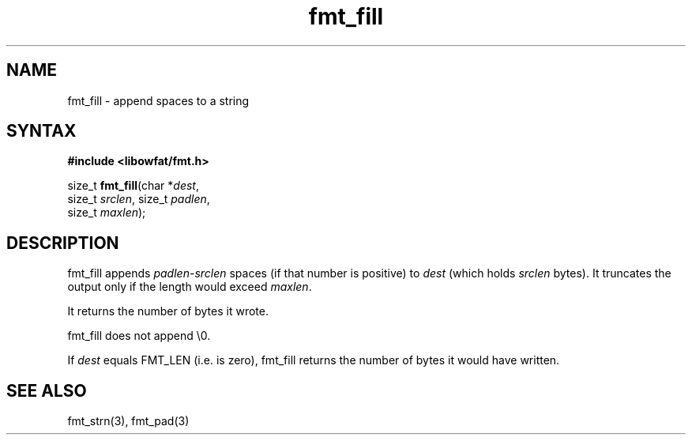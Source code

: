 .TH fmt_fill 3
.SH NAME
fmt_fill \- append spaces to a string
.SH SYNTAX
.B #include <libowfat/fmt.h>

size_t \fBfmt_fill\fP(char *\fIdest\fR,
      size_t \fIsrclen\fR, size_t \fIpadlen\fR,
      size_t \fImaxlen\fR);
.SH DESCRIPTION
fmt_fill appends \fIpadlen\fR-\fIsrclen\fR spaces (if that number is
positive) to \fIdest\fR (which holds \fIsrclen\fR bytes).  It truncates
the output only if the length would exceed \fImaxlen\fR.

It returns the number of bytes it wrote.

fmt_fill does not append \\0.

If \fIdest\fR equals FMT_LEN (i.e. is zero), fmt_fill returns the number
of bytes it would have written.
.SH "SEE ALSO"
fmt_strn(3), fmt_pad(3)
